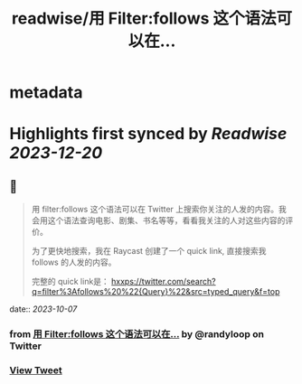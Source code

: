 :PROPERTIES:
:title: readwise/用 Filter:follows 这个语法可以在...
:END:


* metadata
:PROPERTIES:
:author: [[randyloop on Twitter]]
:full-title: "用 Filter:follows 这个语法可以在..."
:category: [[tweets]]
:url: https://twitter.com/randyloop/status/1710602832616022188
:image-url: https://pbs.twimg.com/profile_images/1657298747049791489/sAIv6DRb.jpg
:END:

* Highlights first synced by [[Readwise]] [[2023-12-20]]
** 📌
#+BEGIN_QUOTE
用 filter:follows 这个语法可以在 Twitter 上搜索你关注的人发的内容。我会用这个语法查询电影、剧集、书名等等，看看我关注的人对这些内容的评价。

为了更快地搜索，我在 Raycast 创建了一个 quick link, 直接搜索我 follows 的人发的内容。

完整的 quick link是：
hxxps://twitter.com/search?q=filter%3Afollows%20%22{Query}%22&src=typed_query&f=top 
#+END_QUOTE
    date:: [[2023-10-07]]
*** from _用 Filter:follows 这个语法可以在..._ by @randyloop on Twitter
*** [[https://twitter.com/randyloop/status/1710602832616022188][View Tweet]]